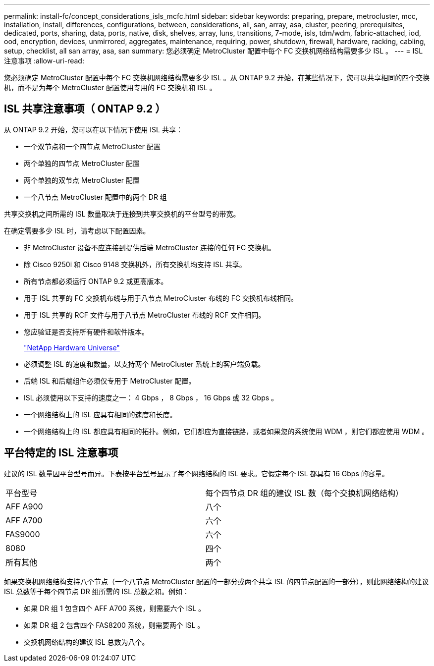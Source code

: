 ---
permalink: install-fc/concept_considerations_isls_mcfc.html 
sidebar: sidebar 
keywords: preparing, prepare, metrocluster, mcc, installation, install, differences, configurations, between, considerations, all, san, array, asa, cluster, peering, prerequisites, dedicated, ports, sharing, data, ports, native, disk, shelves, array, luns, transitions, 7-mode, isls, tdm/wdm, fabric-attached, iod, ood, encryption, devices, unmirrored, aggregates, maintenance, requiring, power, shutdown, firewall, hardware, racking, cabling, setup, checklist, all san array, asa, san 
summary: 您必须确定 MetroCluster 配置中每个 FC 交换机网络结构需要多少 ISL 。 
---
= ISL 注意事项
:allow-uri-read: 


[role="lead"]
您必须确定 MetroCluster 配置中每个 FC 交换机网络结构需要多少 ISL 。从 ONTAP 9.2 开始，在某些情况下，您可以共享相同的四个交换机，而不是为每个 MetroCluster 配置使用专用的 FC 交换机和 ISL 。



== ISL 共享注意事项（ ONTAP 9.2 ）

从 ONTAP 9.2 开始，您可以在以下情况下使用 ISL 共享：

* 一个双节点和一个四节点 MetroCluster 配置
* 两个单独的四节点 MetroCluster 配置
* 两个单独的双节点 MetroCluster 配置
* 一个八节点 MetroCluster 配置中的两个 DR 组


共享交换机之间所需的 ISL 数量取决于连接到共享交换机的平台型号的带宽。

在确定需要多少 ISL 时，请考虑以下配置因素。

* 非 MetroCluster 设备不应连接到提供后端 MetroCluster 连接的任何 FC 交换机。
* 除 Cisco 9250i 和 Cisco 9148 交换机外，所有交换机均支持 ISL 共享。
* 所有节点都必须运行 ONTAP 9.2 或更高版本。
* 用于 ISL 共享的 FC 交换机布线与用于八节点 MetroCluster 布线的 FC 交换机布线相同。
* 用于 ISL 共享的 RCF 文件与用于八节点 MetroCluster 布线的 RCF 文件相同。
* 您应验证是否支持所有硬件和软件版本。
+
https://hwu.netapp.com["NetApp Hardware Universe"]

* 必须调整 ISL 的速度和数量，以支持两个 MetroCluster 系统上的客户端负载。
* 后端 ISL 和后端组件必须仅专用于 MetroCluster 配置。
* ISL 必须使用以下支持的速度之一： 4 Gbps ， 8 Gbps ， 16 Gbps 或 32 Gbps 。
* 一个网络结构上的 ISL 应具有相同的速度和长度。
* 一个网络结构上的 ISL 都应具有相同的拓扑。例如，它们都应为直接链路，或者如果您的系统使用 WDM ，则它们都应使用 WDM 。




== 平台特定的 ISL 注意事项

建议的 ISL 数量因平台型号而异。下表按平台型号显示了每个网络结构的 ISL 要求。它假定每个 ISL 都具有 16 Gbps 的容量。

|===


| 平台型号 | 每个四节点 DR 组的建议 ISL 数（每个交换机网络结构） 


 a| 
AFF A900
 a| 
八个



 a| 
AFF A700
 a| 
六个



 a| 
FAS9000
 a| 
六个



 a| 
8080
 a| 
四个



 a| 
所有其他
 a| 
两个

|===
如果交换机网络结构支持八个节点（一个八节点 MetroCluster 配置的一部分或两个共享 ISL 的四节点配置的一部分），则此网络结构的建议 ISL 总数等于每个四节点 DR 组所需的 ISL 总数之和。例如：

* 如果 DR 组 1 包含四个 AFF A700 系统，则需要六个 ISL 。
* 如果 DR 组 2 包含四个 FAS8200 系统，则需要两个 ISL 。
* 交换机网络结构的建议 ISL 总数为八个。


